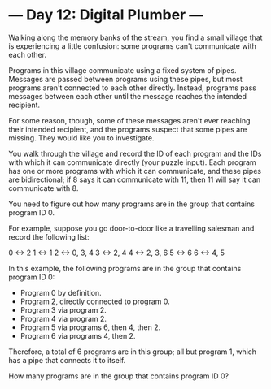 * --- Day 12: Digital Plumber ---

   Walking along the memory banks of the stream, you find a small village
   that is experiencing a little confusion: some programs can't communicate
   with each other.

   Programs in this village communicate using a fixed system of pipes.
   Messages are passed between programs using these pipes, but most programs
   aren't connected to each other directly. Instead, programs pass messages
   between each other until the message reaches the intended recipient.

   For some reason, though, some of these messages aren't ever reaching their
   intended recipient, and the programs suspect that some pipes are missing.
   They would like you to investigate.

   You walk through the village and record the ID of each program and the IDs
   with which it can communicate directly (your puzzle input). Each program
   has one or more programs with which it can communicate, and these pipes
   are bidirectional; if 8 says it can communicate with 11, then 11 will say
   it can communicate with 8.

   You need to figure out how many programs are in the group that contains
   program ID 0.

   For example, suppose you go door-to-door like a travelling salesman and
   record the following list:

 0 <-> 2
 1 <-> 1
 2 <-> 0, 3, 4
 3 <-> 2, 4
 4 <-> 2, 3, 6
 5 <-> 6
 6 <-> 4, 5

   In this example, the following programs are in the group that contains
   program ID 0:

     * Program 0 by definition.
     * Program 2, directly connected to program 0.
     * Program 3 via program 2.
     * Program 4 via program 2.
     * Program 5 via programs 6, then 4, then 2.
     * Program 6 via programs 4, then 2.

   Therefore, a total of 6 programs are in this group; all but program 1,
   which has a pipe that connects it to itself.

   How many programs are in the group that contains program ID 0?


